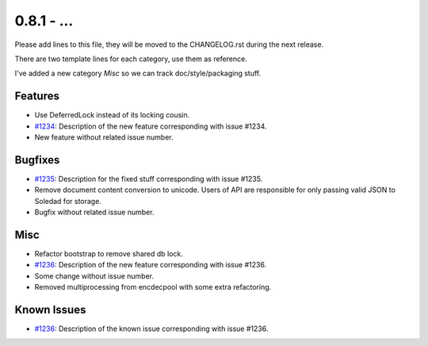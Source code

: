0.8.1 - ...
++++++++++++++++++++

Please add lines to this file, they will be moved to the CHANGELOG.rst during
the next release.

There are two template lines for each category, use them as reference.

I've added a new category `Misc` so we can track doc/style/packaging stuff.

Features
~~~~~~~~
- Use DeferredLock instead of its locking cousin.
- `#1234 <https://leap.se/code/issues/1234>`_: Description of the new feature corresponding with issue #1234.
- New feature without related issue number.

Bugfixes
~~~~~~~~
- `#1235 <https://leap.se/code/issues/1235>`_: Description for the fixed stuff corresponding with issue #1235.
- Remove document content conversion to unicode. Users of API are responsible
  for only passing valid JSON to Soledad for storage.
- Bugfix without related issue number.

Misc
~~~~
- Refactor bootstrap to remove shared db lock.
- `#1236 <https://leap.se/code/issues/1236>`_: Description of the new feature corresponding with issue #1236.
- Some change without issue number.
- Removed multiprocessing from encdecpool with some extra refactoring.

Known Issues
~~~~~~~~~~~~
- `#1236 <https://leap.se/code/issues/1236>`_: Description of the known issue corresponding with issue #1236.
